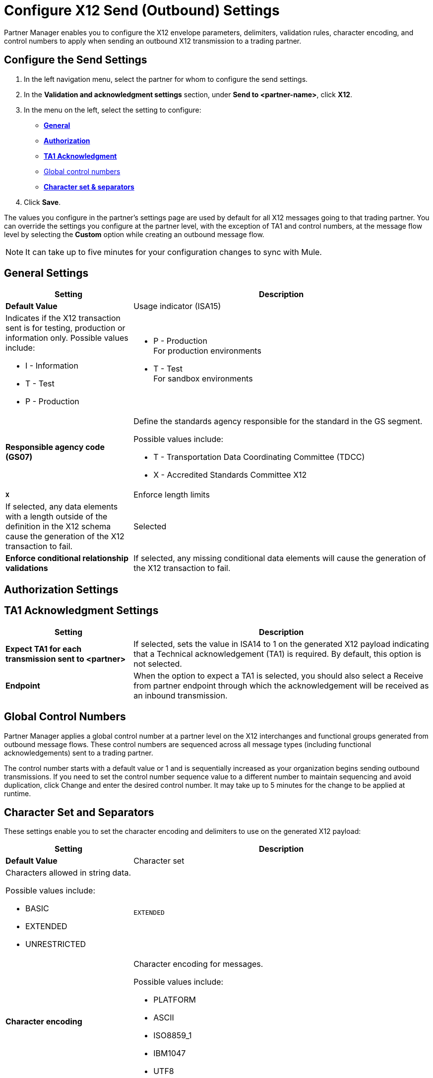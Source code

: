 = Configure X12 Send (Outbound) Settings

Partner Manager enables you to configure the X12 envelope parameters, delimiters, validation rules, character encoding, and control numbers to apply when sending an outbound X12 transmission to a trading partner.

== Configure the Send Settings

. In the left navigation menu, select the partner for whom to configure the send settings. 
. In the *Validation and acknowledgment settings* section, under *Send to <partner-name>*, click *X12*.
. In the menu on the left, select the setting to configure:
* <<general-settings,*General*>>
* <<authorization-settings,*Authorization*>>
* <<ta1-ack-settings,*TA1 Acknowledgment*>>
* <<global-control-numbers,Global control numbers>>
* <<character-set,*Character set & separators*>>
. Click *Save*. 

The values you configure in the partner's settings page are used by default for all X12 messages going to that trading partner. You can override the settings you configure at the partner level, with the exception of TA1 and control numbers, at the message flow level by selecting the *Custom* option while creating an outbound message flow. 

[NOTE]
It can take up to five minutes for your configuration changes to sync with Mule.

[[general-settings]]
== General Settings

[%header,cols="3s,7a"]
|===
|Setting |Description |Default Value

|Usage indicator (ISA15)
a|Indicates if the X12 transaction sent is for testing, production or information only. Possible values include:

* I - Information
* T - Test
* P - Production
a|* P - Production +
For production environments
* T - Test +
For sandbox environments

|Responsible agency code (GS07)
a|Define the standards agency responsible for the standard in the GS segment.

Possible values include:

* T - Transportation Data Coordinating Committee (TDCC)
* X - Accredited Standards Committee X12
|`X`

|Enforce length limits
a|If selected, any data elements with a length outside of the definition in the X12 schema cause the generation of the X12 transaction to fail.
|Selected

|Enforce conditional relationship validations
|If selected, any missing conditional data elements will cause the generation of the X12 transaction to fail.
|Selected
|===

[[authorization-settings]]
== Authorization Settings

[[ta1-ack-settings]]
== TA1 Acknowledgment Settings

[%header,cols="3s,7a"]
|===
|Setting |Description 

|Expect TA1 for each transmission sent to <partner>
a|If selected, sets the value in ISA14 to 1 on the generated X12 payload indicating that a Technical acknowledgement (TA1) is required.
By default, this option is not selected.
|Endpoint
a|When the option to expect a TA1 is selected, you should also select a Receive from partner endpoint through which the acknowledgement will be received as an inbound transmission.
|===

[[global-control-numbers]]
== Global Control Numbers

Partner Manager applies a global control number at a partner level on the X12 interchanges and functional groups generated from outbound message flows. These control numbers are sequenced across all message types (including functional acknowledgements) sent to a trading partner.

The control number starts with a default value or 1 and is sequentially increased as your organization begins sending outbound transmissions. If you need to set the control number sequence value to a different number to maintain sequencing and avoid duplication, click Change and enter the desired control number. It may take up to 5 minutes for the change to be applied at runtime.

[[character-set]]
== Character Set and Separators

These settings enable you to set the character encoding and delimiters to use on the generated X12 payload:

[%header,cols="3s,7a"]
|===
|Setting |Description | Default Value

|Character set
a|Characters allowed in string data. 

Possible values include:

* BASIC
* EXTENDED
* UNRESTRICTED | `EXTENDED`

|Character encoding
a|Character encoding for messages.

Possible values include:

* PLATFORM
* ASCII
* ISO8859_1
* IBM1047
* UTF8 | `UTF8`

|Segment terminator
a|Segment terminator character. 
| `~`

|Data element separator
a|Data element separator character.
| `*`

|Component element separator (ISA16)
a|Component element separator character.
| `>`

|Line ending between segments
a|Line ending to add between segments. This allows you to add line endings between segments to improve the readability of the output message text.

Possible values include:

* NONE - X12 payload generated will be a single line, with segments separated by the segment terminator character
* CR - Carriage Return
* CRLF - Carriage Return & Line Feed
* LF - Line Feed
|
|===

== See Also

* xref:create-outbound-message-flow.adoc[Create and Configure an Outbound Message Flow]
